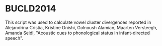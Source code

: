 * BUCLD2014
This script was used to calculate vowel cluster divergences reported in Alejandrina Cristia, Kristine Onishi, Golnoush Alamian, Maarten Versteegh, Amanda Seidl, "Acoustic cues to phonological status in infant-directed speech".
